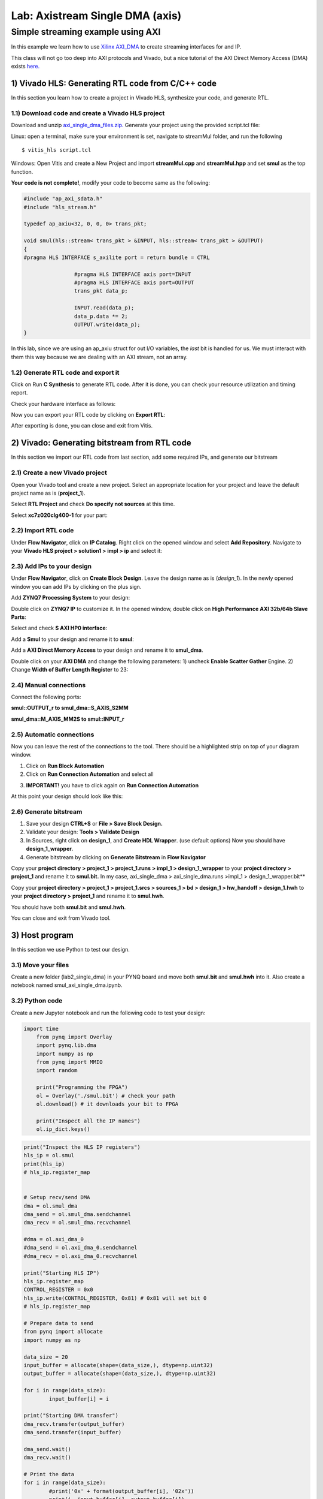 Lab: Axistream Single DMA (axis) 
================================

Simple streaming example using AXI 
************************
In this example we learn how to use `Xilinx AXI_DMA <https://www.xilinx.com/products/intellectual-property/axi_dma.html>`_ to create streaming interfaces for and IP.

This class will not go too deep into AXI protocols and Vivado, but a nice tutorial of the AXI Direct Memory Access (DMA) exists `here. <https://www.fpgadeveloper.com/2014/08/using-the-axi-dma-in-vivado.html>`_

1) Vivado HLS: Generating RTL code from C/C++ code
-------------------------------------------------

In this section you learn how to create a project in Vivado HLS, synthesize your code, and generate RTL.

1.1) Download code and create a Vivado HLS project
#################################################

Download and unzip `axi_single_dma_files.zip. <https://github.com/KastnerRG/Read_the_docs/raw/master/project_files/axi_single_dma_files.zip>`_ Generate your project using the provided script.tcl file:

Linux: open a terminal, make sure your environment is set, navigate to streamMul folder, and run the following ::

    $ vitis_hls script.tcl

Windows: Open Vitis and create a New Project and import **streamMul.cpp** and **streamMul.hpp** and set **smul** as the top function.

.. image:: https://github.com/KastnerRG/Read_the_docs/raw/master/docs/image/manual_add.png

**Your code is not complete!**, modify your code to become same as the following:

.. code-block :: c++

	#include "ap_axi_sdata.h"
	#include "hls_stream.h"

	typedef ap_axiu<32, 0, 0, 0> trans_pkt;

	void smul(hls::stream< trans_pkt > &INPUT, hls::stream< trans_pkt > &OUTPUT)
	{
	#pragma HLS INTERFACE s_axilite port = return bundle = CTRL

			#pragma HLS INTERFACE axis port=INPUT
			#pragma HLS INTERFACE axis port=OUTPUT
			trans_pkt data_p;

			INPUT.read(data_p);
			data_p.data *= 2;
			OUTPUT.write(data_p);
	}


In this lab, since we are using an ap_axiu struct for out I/O variables, the `last` bit is handled for us. We must interact with them this way because we are dealing with an AXI stream, not an array.

1.2) Generate RTL code and export it
####################################

Click on Run **C Synthesis** to generate RTL code. After it is done, you can check your resource utilization and timing report. 

.. image:: https://github.com/KastnerRG/Read_the_docs/raw/master/docs/image/axi_single_dma/hls1.png

Check your hardware interface as follows: 

.. image:: https://github.com/KastnerRG/Read_the_docs/raw/master/docs/image/axi_single_dma/hls2.png


Now you can export your RTL code by clicking on **Export RTL**:

.. image:: https://github.com/KastnerRG/Read_the_docs/raw/master/docs/image/axi_single_dma/hls3.png

After exporting is done, you can close and exit from Vitis.

2) Vivado: Generating bitstream from RTL code
---------------------------------------------

In this section we import our RTL code from last section, add some required IPs, and generate our bitstream

2.1) Create a new Vivado project
################################

Open your Vivado tool and create a new project. Select an appropriate location for your project and leave the default project name as is (**project_1**).

Select **RTL Project** and check **Do specify not sources** at this time.

Select **xc7z020clg400-1** for your part:

.. image :: https://github.com/KastnerRG/Read_the_docs/raw/master/docs/image/axi_single_dma/vivado2.png

2.2) Import RTL code
####################

Under **Flow Navigator**, click on **IP Catalog**. Right click on the opened window and select **Add Repository**. Navigate to your **Vivado HLS project > solution1 > impl > ip** and select it:

.. image :: https://github.com/KastnerRG/Read_the_docs/raw/master/docs/image/axi_single_dma/vivado3.png

2.3) Add IPs to your design
###########################
Under **Flow Navigator**, click on **Create Block Design**. Leave the design name as is (*design_1*). In the newly opened window you can add IPs by clicking on the plus sign.

Add **ZYNQ7 Processing System** to your design:

.. image :: https://bitbucket.org/repo/x8q9Ed8/images/3814633603-pynq6.png

Double click on **ZYNQ7 IP** to customize it. In the opened window, double click on **High Performance AXI 32b/64b Slave Parts**:

.. image :: https://bitbucket.org/repo/x8q9Ed8/images/148617913-pynq7.png

Select and check **S AXI HP0 interface**:

.. image :: https://bitbucket.org/repo/x8q9Ed8/images/3126944786-pynq8.png

Add a **Smul** to your design and rename it to **smul**:

Add a **AXI Direct Memory Access** to your design and rename it to **smul_dma**. 

.. image:: https://github.com/KastnerRG/pp4fpgas/raw/master/labs/images/dma5.png

Double click on your **AXI DMA** and change the following parameters: 1) uncheck **Enable Scatter Gather** Engine. 2) Change **Width of Buffer Length Register** to 23:

.. image:: https://github.com/KastnerRG/pp4fpgas/raw/master/labs/images/dma6.png



2.4) Manual connections
#######################

Connect the following ports:

**smul::OUTPUT_r to smul_dma::S_AXIS_S2MM**

**smul_dma::M_AXIS_MM2S to smul::INPUT_r**



.. image:: https://github.com/KastnerRG/Read_the_docs/raw/master/docs/image/axi_single_dma/vivado5.png

2.5) Automatic connections
##########################

Now you can leave the rest of the connections to the tool. There should be a highlighted strip on top of your diagram window.

1. Click on **Run Block Automation**

2. Click on **Run Connection Automation** and select all

.. image :: https://github.com/KastnerRG/Read_the_docs/raw/master/docs/image/axi_single_dma/vivado6.png

3. **IMPORTANT!** you have to click again on **Run Connection Automation**

.. image :: https://github.com/KastnerRG/Read_the_docs/raw/master/docs/image/axi_single_dma/vivado7.png

At this point your design should look like this:

.. image:: https://github.com/KastnerRG/Read_the_docs/raw/master/docs/image/axi_single_dma/vivado8.png

2.6) Generate bitstream
#######################

1. Save your design **CTRL+S** or **File > Save Block Design.**

2. Validate your design: **Tools > Validate Design**

3. In Sources, right click on **design_1**, and **Create HDL Wrapper**. (use default options) Now you should have **design_1_wrapper.**

4. Generate bitstream by clicking on **Generate Bitstream** in **Flow Navigator**


Copy your **project directory > project_1 > project_1.runs > impl_1 > design_1_wrapper** to your **project directory > project_1** and rename it to **smul.bit.** 
In my case, axi_single_dma > axi_single_dma.runs >impl_1 > design_1_wrapper.bit** 
 
Copy your **project directory > project_1 > project_1.srcs > sources_1 > bd > design_1 > hw_handoff > design_1.hwh** to your **project directory > project_1** and rename it to **smul.hwh**.

You should have both **smul.bit** and **smul.hwh**.

You can close and exit from Vivado tool.

3) Host program
---------------

In this section we use Python to test our design.

3.1) Move your files
####################

Create a new folder (lab2_single_dma) in your PYNQ board and move both **smul.bit** and **smul.hwh** into it. Also create a notebook named smul_axi_single_dma.ipynb.

3.2) Python code
################

Create a new Jupyter notebook and run the following code to test your design:

.. code-block :: python3
    
    import time
	from pynq import Overlay
	import pynq.lib.dma
	import numpy as np
	from pynq import MMIO
	import random

	print("Programming the FPGA")
	ol = Overlay('./smul.bit') # check your path
	ol.download() # it downloads your bit to FPGA
	
	print("Inspect all the IP names")
	ol.ip_dict.keys()

.. code-block :: python3

	print("Inspect the HLS IP registers")
	hls_ip = ol.smul
	print(hls_ip)
	# hls_ip.register_map


	# Setup recv/send DMA 
	dma = ol.smul_dma
	dma_send = ol.smul_dma.sendchannel
	dma_recv = ol.smul_dma.recvchannel

	#dma = ol.axi_dma_0
	#dma_send = ol.axi_dma_0.sendchannel
	#dma_recv = ol.axi_dma_0.recvchannel

	print("Starting HLS IP")
	hls_ip.register_map
	CONTROL_REGISTER = 0x0
	hls_ip.write(CONTROL_REGISTER, 0x81) # 0x81 will set bit 0
	# hls_ip.register_map

	# Prepare data to send 
	from pynq import allocate
	import numpy as np

	data_size = 20
	input_buffer = allocate(shape=(data_size,), dtype=np.uint32)
	output_buffer = allocate(shape=(data_size,), dtype=np.uint32)

	for i in range(data_size):
		input_buffer[i] = i

	print("Starting DMA transfer")
	dma_recv.transfer(output_buffer)
	dma_send.transfer(input_buffer)

	dma_send.wait()
	dma_recv.wait()

	# Print the data 
	for i in range(data_size):
		#print('0x' + format(output_buffer[i], '02x'))
		print(i, input_buffer[i], output_buffer[i])

	del input_buffer
	del output_buffer
	del ol
	print("Finished!")
